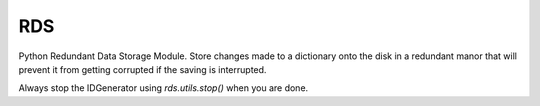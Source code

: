 RDS
===
Python Redundant Data Storage Module. Store changes made to a dictionary onto the disk in a redundant manor that will prevent it from getting corrupted if the saving is interrupted.


Always stop the IDGenerator using `rds.utils.stop()` when you are done.
